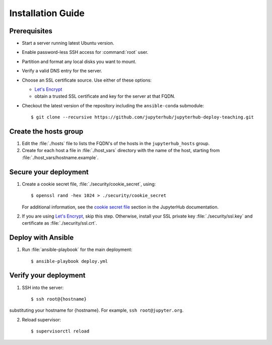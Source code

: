 Installation Guide
==================

Prerequisites
-------------

- Start a server running latest Ubuntu version.

- Enable password-less SSH access for :command:`root` user.

- Partition and format any local disks you want to mount.

- Verify a valid DNS entry for the server.

- Choose an SSL certificate source. Use either of these options:

  * `Let's Encrypt <https://letsencrypt.org/>`_
  * obtain a trusted SSL certificate and key for the server at that FQDN.

- Checkout the latest version of the repository including the ``ansible-conda`` submodule::

    $ git clone --recursive https://github.com/jupyterhub/jupyterhub-deploy-teaching.git

Create the hosts group
----------------------

1. Edit the :file:`./hosts` file to lists the FQDN's of the hosts in the
   ``jupyterhub_hosts`` group.

2. Create for each host a file in :file:`./host_vars` directory with the
   name of the host, starting from :file:`./host_vars/hostname.example`.

Secure your deployment
----------------------

1. Create a cookie secret file, :file:`./security/cookie_secret`, using::

    $ openssl rand -hex 1024 > ./security/cookie_secret

   For additional information, see the `cookie secret file <https://jupyterhub.readthedocs.io/en/latest/getting-started.html#cookie-secret>`_ section in the JupyterHub documentation.

2. If you are using `Let's Encrypt <https://letsencrypt.org/>`_, skip this step.
   Otherwise, install your SSL private key :file:`./security/ssl.key` and
   certificate as :file:`./security/ssl.crt`.

Deploy with Ansible
-------------------

1. Run :file:`ansible-playbook` for the main deployment::

    $ ansible-playbook deploy.yml

Verify your deployment
----------------------

1. SSH into the server::

    $ ssh root@{hostname}
    
substituting your hostname for {hostname}. For example, ``ssh root@jupyter.org``.

2. Reload supervisor::

    $ supervisorctl reload
